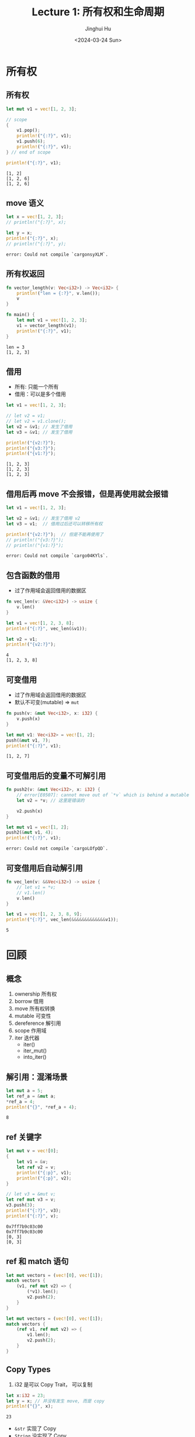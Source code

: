 #+TITLE: Lecture 1: 所有权和生命周期
#+AUTHOR: Jinghui Hu
#+EMAIL: hujinghui@buaa.edu.cn
#+DATE: <2024-03-24 Sun>
#+STARTUP: overview num indent
#+OPTIONS: ^:nil


* 所有权
** 所有权
#+BEGIN_SRC rust :exports both
  let mut v1 = vec![1, 2, 3];

  // scope
  {
      v1.pop();
      println!("{:?}", v1);
      v1.push(6);
      println!("{:?}", v1);
  } // end of scope

  println!("{:?}", v1);
#+END_SRC

#+RESULTS:
: [1, 2]
: [1, 2, 6]
: [1, 2, 6]

** move 语义
#+BEGIN_SRC rust :exports both
  let x = vec![1, 2, 3];
  // println!("{:?}", x);

  let y = x;
  println!("{:?}", x);
  // println!("{:?}", y);
#+END_SRC

#+RESULTS:
: error: Could not compile `cargonsyXLM`.

** 所有权返回
#+BEGIN_SRC rust :exports both
  fn vector_length(v: Vec<i32>) -> Vec<i32> {
      println!("len = {:?}", v.len());
      v
  }

  fn main() {
      let mut v1 = vec![1, 2, 3];
      v1 = vector_length(v1);
      println!("{:?}", v1);
  }
#+END_SRC

#+RESULTS:
: len = 3
: [1, 2, 3]

** 借用
- 所有: 只能一个所有
- 借用：可以是多个借用
#+BEGIN_SRC rust :exports both
  let v1 = vec![1, 2, 3];

  // let v2 = v1;
  // let v2 = v1.clone();
  let v2 = &v1; // 发生了借用
  let v3 = &v1; // 发生了借用

  println!("{v2:?}");
  println!("{v3:?}");
  println!("{v1:?}");
#+END_SRC

#+RESULTS:
: [1, 2, 3]
: [1, 2, 3]
: [1, 2, 3]

** 借用后再 move 不会报错，但是再使用就会报错
#+BEGIN_SRC rust :exports both
  let v1 = vec![1, 2, 3];

  let v2 = &v1; // 发生了借用 v2
  let v3 = v1;  // 借用过后还可以转移所有权

  println!("{v2:?}");  // 但是不能再使用了
  // println!("{v3:?}");
  // println!("{v1:?}");
#+END_SRC

#+RESULTS:
: error: Could not compile `cargo04KYls`.

** 包含函数的借用
- 过了作用域会返回借用的数据区
#+BEGIN_SRC rust :exports both
  fn vec_len(v: &Vec<i32>) -> usize {
      v.len()
  }

  let v1 = vec![1, 2, 3, 8];
  println!("{:?}", vec_len(&v1));

  let v2 = v1;
  println!("{v2:?}");
#+END_SRC

#+RESULTS:
: 4
: [1, 2, 3, 8]

** 可变借用
- 过了作用域会返回借用的数据区
- 默认不可变(mutable) => ~mut~
#+BEGIN_SRC rust :exports both
  fn push(v: &mut Vec<i32>, x: i32) {
      v.push(x)
  }

  let mut v1: Vec<i32> = vec![1, 2];
  push(&mut v1, 7);
  println!("{:?}", v1);
#+END_SRC

#+RESULTS:
: [1, 2, 7]

** 可变借用后的变量不可解引用
#+BEGIN_SRC rust :exports both
  fn push2(v: &mut Vec<i32>, x: i32) {
      // error[E0507]: cannot move out of `*v` which is behind a mutable reference
      let v2 = *v; // 这里是错误的

      v2.push(x)
  }

  let mut v1 = vec![1, 2];
  push2(&mut v1, 4);
  println!("{:?}", v1);
#+END_SRC

#+RESULTS:
: error: Could not compile `cargoLOfpQD`.

** 可变借用后自动解引用
#+BEGIN_SRC rust :exports both
  fn vec_len(v: &&Vec<i32>) -> usize {
      // let v1 = *v;
      // v1.len()
      v.len()
  }

  let v1 = vec![1, 2, 3, 8, 9];
  println!("{:?}", vec_len(&&&&&&&&&&&&&v1));
#+END_SRC

#+RESULTS:
: 5

* 回顾
** 概念
1. ownership 所有权
2. borrow 借用
3. move 所有权转换
4. mutable 可变性
5. dereference 解引用
6. scope 作用域
7. iter 迭代器
   - iter()
   - iter_mut()
   - into_iter()
** 解引用：混淆场景
#+BEGIN_SRC rust :exports both
  let mut a = 5;
  let ref_a = &mut a;
  ,*ref_a = 4;
  println!("{}", *ref_a + 4);
#+END_SRC

#+RESULTS:
: 8
** ref 关键字
#+BEGIN_SRC rust :exports both
  let mut v = vec![0];
  {
      let v1 = &v;
      let ref v2 = v;
      println!("{:p}", v1);
      println!("{:p}", v2);
  }

  // let v3 = &mut v;
  let ref mut v3 = v;
  v3.push(3);
  println!("{:?}", v3);
  println!("{:?}", v);
#+END_SRC

#+RESULTS:
: 0x7ff7b9c03c00
: 0x7ff7b9c03c00
: [0, 3]
: [0, 3]
** ref 和 match 语句

#+BEGIN_SRC rust :exports both
  let mut vectors = (vec![0], vec![1]);
  match vectors {
      (v1, ref mut v2) => {
          (*v1).len();
          v2.push(2);
      }
  }
#+END_SRC

#+RESULTS:

#+BEGIN_SRC rust :exports both
  let mut vectors = (vec![0], vec![1]);
  match vectors {
      (ref v1, ref mut v2) => {
          v1.len();
          v2.push(2);
      }
  }
#+END_SRC

#+RESULTS:

** Copy Types
1. i32 是可以 Copy Trait， 可以复制
#+BEGIN_SRC rust :exports both
  let x:i32 = 23;
  let y = x; // 并没有发生 move, 而是 copy
  println!("{}", x);
#+END_SRC

#+RESULTS:
: 23

- ~&str~ 实现了 Copy
- ~String~ 没实现了 Copy
#+BEGIN_SRC rust :exports both
  // let x = "1234".to_string();
  let x = "abc";
  let y = x; // String=>move, &str=>copy
  println!("{:?}", x);
#+END_SRC

#+RESULTS:
: "abc"

* 借用的规则
1. You can't keep borrowing something after it stops existing.
2. 可以有多个 不可变引用 (immutable reference)
3. 只能有一个 可变引用 (mutable reference)
* 非法案例
** 借用+迭代删除
error[E0502]: cannot borrow `v` as mutable because it is also borrowed as immutable
#+BEGIN_SRC rust :exports both
  let mut v = vec![1, 2, 3];
  for e in &v { // 不可变借用
      // println!("{}", e);
      v.pop(); // pop 可变借用
  }
#+END_SRC

#+RESULTS:
: error: Could not compile `cargoDEe67e`.

** 悬挂指针
error[E0597]: `x` does not live long enough
#+BEGIN_SRC rust :exports both
  let y: &i32;
  {
      let x: i32 = 3;
      y = &x;
  }
  println!("{:?}", y);
#+END_SRC

#+RESULTS:
: error: Could not compile `cargohZPdfN`.

修改方式
#+BEGIN_SRC rust :exports both
  let y: &i32;
  let x: i32 = 3;
  y = &x;
  println!("{:?}", y);
#+END_SRC

#+RESULTS:
: 3

* 更多例子
[[file:../a2_ownership_lifetime/src/main.rs]]

* 总结：
** 心智模型（Mental Models）
1. ownership
2. transfer ownership (by varible binding)
   1. move (too expensive)
      - NO modifing the object
   2. Copy types (primary types: i8, i32, u8, u32 ...), Copy must Clone
      - duplicated data on stack
   3. Clone
      - duplicated data on heap
3. no transfer, borrow (by reference)
   - immutable
   - mutable
     1) auto-deference
        1. SAFETY, prevent deference mutable_borrow
        2. ambiguous? => need your choose
     2) reuse? (exact one mutable_borrow)


 1. ownership
 2. 所有权转移 by 变量绑定
    - move
    - copy
    - clone
 3. 所有权不转移（借用）by 引用
    - immutable 借用多次
    - mutable
      1) auto-deference 自动解引用
         - SAFETY, prevent deference mutable_borrow
         - ambiguous? => need your choose
      2) exact one 可变借用

** 其他语言对比
*** java.util.ConcurrentModificationException
#+BEGIN_SRC java :imports java.util.*;
  List<Integer> vec = new ArrayList<>();
  for (int i = 0; i < 100; i++) { vec.add(i); }

  for (Integer obj : vec) {
      if (obj < 10) {
          vec.remove(obj);
      }
  }

  System.out.println("OK");
#+END_SRC

#+RESULTS:

*** C++ 段错误
#+BEGIN_SRC C++ :includes '(<iostream> <vector>) :results output
  std::vector<int> v = {1, 2, 3, 4, 5};

  std::vector<int>::iterator it;

  // for(it = v.begin(); it != v.end(); ++it) {
  //         std::cout << *it << " ";
  // }
  // std::cout << std::endl;

  for(it = v.begin(); it != v.end(); ++it) {
          if (*it < 3) continue;
          v.erase(it);
  }

  std::cout << "end" << std::endl;
#+END_SRC

#+RESULTS:
